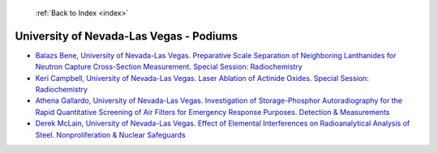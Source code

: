  :ref:`Back to Index <index>`

University of Nevada-Las Vegas - Podiums
----------------------------------------

* `Balazs Bene, University of Nevada-Las Vegas. Preparative Scale Separation of Neighboring Lanthanides for Neutron Capture Cross-Section Measurement. Special Session: Radiochemistry <../_static/docs/360.pdf>`_
* `Keri Campbell, University of Nevada-Las Vegas. Laser Ablation of Actinide Oxides. Special Session: Radiochemistry <../_static/docs/181.pdf>`_
* `Athena Gallardo, University of Nevada-Las Vegas. Investigation of Storage-Phosphor Autoradiography for the Rapid Quantitative Screening of Air Filters for Emergency Response Purposes. Detection & Measurements <../_static/docs/397.pdf>`_
* `Derek McLain, University of Nevada-Las Vegas. Effect of Elemental Interferences on Radioanalytical Analysis of Steel. Nonproliferation & Nuclear Safeguards <../_static/docs/106.pdf>`_
